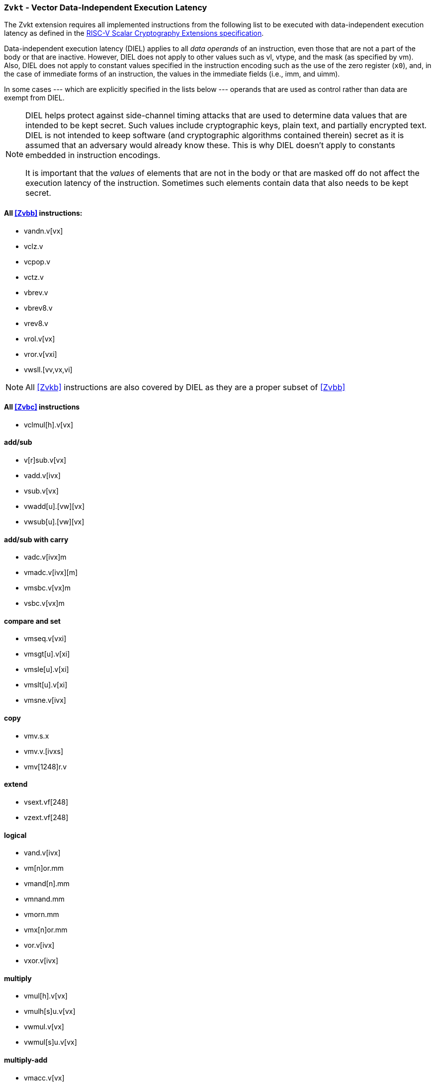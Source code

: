 [[zvkt,Zvkt]]
=== `Zvkt` - Vector Data-Independent Execution Latency

The Zvkt extension requires all implemented instructions from the following list to be
executed with data-independent execution latency as defined in the 
link:https://github.com/riscv/riscv-crypto/releases/tag/v1.0.1-scalar[RISC-V Scalar Cryptography Extensions specification].

Data-independent execution latency (DIEL) applies to all _data operands_ of an instruction, even those that are not a
part of the body or that are inactive. However, DIEL does not apply
to other values such as vl, vtype, and the mask (as specified by vm).
Also, DIEL does not apply to constant values specified in the
instruction encoding such as the use of the zero register (`x0`), and, in the
case of immediate forms of an instruction, the values in the immediate
fields (i.e., imm, and uimm).

In some cases --- which are explicitly specified in the lists below
--- operands that are used as control rather than data
are exempt from DIEL.

[NOTE]
====
DIEL helps protect against side-channel timing attacks that are used
to determine data values that are intended to be kept secret. Such
values include cryptographic keys, plain text, and partially encrypted
text. DIEL is not intended to keep software (and cryptographic
algorithms contained therein) secret as it is assumed that an adversary
would already know these. This is why DIEL doesn't apply to constants
embedded in instruction encodings. 

It is important that the _values_ of elements that are not in the body or that are masked off do not affect the execution
latency of the instruction. Sometimes such elements contain data that
also needs to be kept secret.
====

==== All <<Zvbb>>  instructions:
- vandn.v[vx]
- vclz.v
- vcpop.v
- vctz.v
- vbrev.v
- vbrev8.v
- vrev8.v
- vrol.v[vx]
- vror.v[vxi]
- vwsll.[vv,vx,vi]

[NOTE]
====
All <<Zvkb>> instructions are also covered by DIEL as they are a
proper subset of <<Zvbb>>
====

==== All <<Zvbc>> instructions
- vclmul[h].v[vx]

==== add/sub
- v[r]sub.v[vx]
- vadd.v[ivx]
- vsub.v[vx]
- vwadd[u].[vw][vx]
- vwsub[u].[vw][vx]

==== add/sub with carry
- vadc.v[ivx]m
- vmadc.v[ivx][m]
- vmsbc.v[vx]m
- vsbc.v[vx]m

==== compare and set
- vmseq.v[vxi]
- vmsgt[u].v[xi]
- vmsle[u].v[xi]
- vmslt[u].v[xi]
- vmsne.v[ivx]

==== copy
- vmv.s.x
- vmv.v.[ivxs]
- vmv[1248]r.v

==== extend
- vsext.vf[248]
- vzext.vf[248]

==== logical
- vand.v[ivx]
- vm[n]or.mm
- vmand[n].mm
- vmnand.mm
- vmorn.mm
- vmx[n]or.mm
- vor.v[ivx]
- vxor.v[ivx]

==== multiply
- vmul[h].v[vx]
- vmulh[s]u.v[vx]
- vwmul.v[vx]
- vwmul[s]u.v[vx]

==== multiply-add
- vmacc.v[vx]
- vmadd.v[vx]
- vnmsac.v[vx]
- vnmsub.v[vx]
- vwmacc.v[vx]
- vwmacc[s]u.v[vx]
- vwmaccus.vx

==== Integer Merge
- vmerge.v[ivx]m

==== permute
In the `.vv` and `.xv` forms of the `vragather[ei16]` instructions,
the values in `vs1` and `rs1` are used for control and therefore are exempt from DIEL.

- vrgather.v[ivx]
- vrgatherei16.vv

==== shift
// The values in `vs1`, `rs1`, `imm` are used for control (i.e., shift amount) and are exempt from DIEL.

- vnsr[al].w[ivx]
- vsll.v[ivx]
- vsr[al].v[ivx]

==== slide
- vslide1[up|down].vx
- vfslide1[up|down].vf

In the vslide[up|down].vx instructions, the value in `rs1`
is used for control (i.e., slide amount) and therefore is exempt
from DIEL.

- vslide[up|down].v[ix]

[NOTE]
====
The following instructions are not affected by Zvkt:
 
- *All storage operations*
- *All floating-point operations*
- add/sub saturate
* vsadd[u].v[ivx]
* vssub[u].v[vx]
- clip
* vnclip[u].w[ivx]
- compress
* vcompress.vm
- divide
* vdiv[u].v[vx]
* vrem[u].v[vx]
- average
* vaadd[u].v[vx]
* vasub[u].v[vx]
- mask Op
* vcpop.m
* vfirst.m
* vid.v
* viota.m
* vms[bio]f.m
- min/max
* vmax[u].v[vx]
* vmin[u].v[vx]
- Multiply-saturate
* vsmul.v[vx]
- reduce
* vredsum.vs
* vwredsum[u].vs
* vred[and|or|xor].vs
* vred[min|max][u].vs
- shift round
* vssra.v[ivx]
* vssrl.v[ivx]
- vset
* vsetivli
* vsetvl[i]
====


